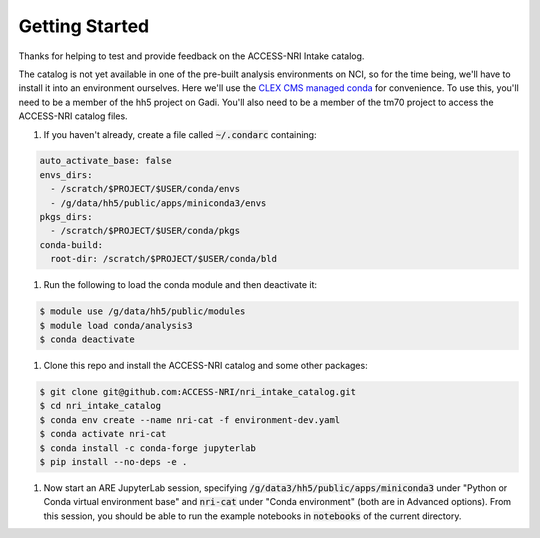 .. _Getting_started:

Getting Started
===============

Thanks for helping to test and provide feedback on the ACCESS-NRI Intake catalog.

The catalog is not yet available in one of the pre-built analysis environments on NCI, so for the time being, we'll have to install it into an environment ourselves. Here we'll use the `CLEX CMS managed conda <http://climate-cms.wikis.unsw.edu.au/Conda>`_ for convenience. To use this, you'll need to be a member of the hh5 project on Gadi. You'll also need to be a member of the tm70 project to access the ACCESS-NRI catalog files.

#. If you haven't already, create a file called :code:`~/.condarc` containing:

.. code-block:: bash

    auto_activate_base: false
    envs_dirs:
      - /scratch/$PROJECT/$USER/conda/envs
      - /g/data/hh5/public/apps/miniconda3/envs
    pkgs_dirs:
      - /scratch/$PROJECT/$USER/conda/pkgs
    conda-build:
      root-dir: /scratch/$PROJECT/$USER/conda/bld

#. Run the following to load the conda module and then deactivate it:

.. code-block:: bash

    $ module use /g/data/hh5/public/modules
    $ module load conda/analysis3
    $ conda deactivate

#. Clone this repo and install the ACCESS-NRI catalog and some other packages:

.. code-block:: bash

    $ git clone git@github.com:ACCESS-NRI/nri_intake_catalog.git
    $ cd nri_intake_catalog
    $ conda env create --name nri-cat -f environment-dev.yaml
    $ conda activate nri-cat
    $ conda install -c conda-forge jupyterlab
    $ pip install --no-deps -e .

#. Now start an ARE JupyterLab session, specifying :code:`/g/data3/hh5/public/apps/miniconda3` under "Python or Conda virtual environment base" and :code:`nri-cat` under "Conda environment" (both are in Advanced options). From this session, you should be able to run the example notebooks in :code:`notebooks` of the current directory.

